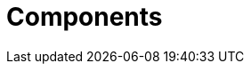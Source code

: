 [id='_components_product_con']
= Components
ifdef::BPMS[]
{PRODUCT} has the following components:

* _Business Central_, which is a web-based application (`business-central.war` and `dashbuilder.war` ) and provides tools for creating, editing, building, managing, and monitoring business assets as well as a Task client
* _Artifact repository_ (Knowledge Store), which is the set of data the application operates over and is accessed by the Execution Server
* _Execution Server_, which provides the runtime environment for business assets

For a more detailed description of these components, see the {URL_ADMIN_GUIDE}[_{ADMIN_GUIDE}_].
endif::BPMS[]

////
(I've intentionally used a single BPMS condition above expecting that someday a BRMS counterpart can be added to this topic and likewise conditionalized. -Stetson)
////
